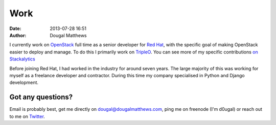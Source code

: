 Work
####
:date: 2013-07-28 16:51
:author: Dougal Matthews

I currently work on `OpenStack`_ full time as a senior developer for `Red Hat`_,
with the specific goal of making OpenStack easier to deploy and manage. To do
this I primarily work on `TripleO`_. You can see more of my specific
contributions `on Stackalytics`_

Before joining Red Hat, I had worked in the industry for around seven years.
The large majority of this was working for myself as a freelance developer and
contractor. During this time my company specialised in Python and Django
development.


Got any questions?
~~~~~~~~~~~~~~~~~~

Email is probably best, get me directly on dougal@dougalmatthews.com, ping me
on freenode (I'm d0ugal) or reach out to me on `Twitter`_.


.. _on Stackalytics: http://stackalytics.com/?user_id=d0ugal
.. _OpenStack: http://www.openstack.org
.. _Red Hat: http://www.redhat.com
.. _TripleO: http://tripleo.org/
.. _Twitter: http://twitter.com/d0ugal
